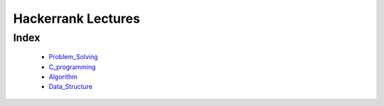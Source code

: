 Hackerrank Lectures
===================

Index
-----
   - Problem_Solving_
   - C_programming_
   - Algorithm_
   - Data_Structure_

.. _Problem_Solving: ./PS
.. _C_programming: ./CP
.. _Algorithm: ./AL
.. _Data_Structure: ./DS
